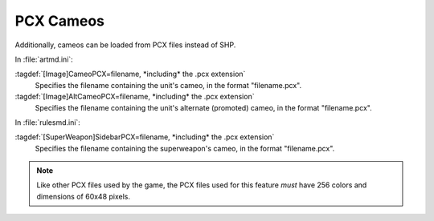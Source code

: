 .. index::
  Cameos; PCX cameos for TechnoTypes and super weapons
  TechnoTypes; PCX cameos
  Super Weapons; PCX cameos

PCX Cameos
~~~~~~~~~~

Additionally, cameos can be loaded from PCX files instead of SHP.

In :file:`artmd.ini`:

:tagdef:`[Image]CameoPCX=filename, *including* the .pcx extension`
  Specifies the filename containing the unit's cameo, in the format
  "filename.pcx".
:tagdef:`[Image]AltCameoPCX=filename, *including* the .pcx extension`
  Specifies the filename containing the unit's alternate (promoted) cameo, in
  the format "filename.pcx".


In :file:`rulesmd.ini`:

:tagdef:`[SuperWeapon]SidebarPCX=filename, *including* the .pcx extension`
  Specifies the filename containing the superweapon's cameo, in the format
  "filename.pcx".

.. note:: Like other PCX files used by the game, the PCX files used for this
  feature *must* have 256 colors and dimensions of 60x48 pixels.

.. versionadded:: 0.2
